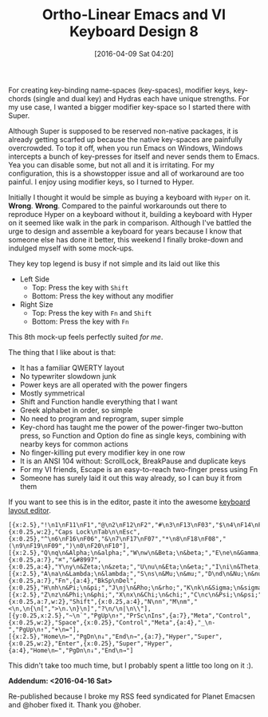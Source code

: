 #+BLOG: wisdomandwonder
#+POSTID: 10131
#+DATE: [2016-04-09 Sat 04:20]
#+OPTIONS: toc:nil num:nil todo:nil pri:nil tags:nil ^:nil
#+CATEGORY: Article
#+TAGS: Babel, Emacs, Ide, Lisp, Literate Programming, Programming Language, Reproducible research, elisp, org-mode, Keyboard, MechanicalKeyboard
#+TITLE: Ortho-Linear Emacs and VI Keyboard Design 8

For creating key-binding name-spaces (key-spaces), modifier keys, key-chords (single and
dual key) and Hydras each have unique strengths. For my use case, I wanted a
bigger modifier key-space so I started there with Super.

Although Super is supposed to be reserved non-native packages, it is already
getting scarfed up because the native key-spaces are painfully overcrowded. To
top it off, when you run Emacs on Windows, Windows intercepts a bunch of
key-presses for itself and never sends them to Emacs. Yea you can disable
some, but not all and it is irritating. For my configuration, this is a
showstopper issue and all of workaround are too painful. I enjoy using
modifier keys, so I turned to Hyper.

#+HTML: <!--more-->

Initially I thought it would be simple as buying a keyboard with ~Hyper~ on it.
*Wrong*. *Wrong*. Compared to the painful workarounds out there to reproduce Hyper
on a keyboard without it, building a keyboard with Hyper on it seemed like
walk in the park in comparison. Although I've battled the urge to design and
assemble a keyboard for years because I know that someone else has done it
better, this weekend I finally broke-down and indulged myself with some mock-ups.

They key top legend is busy if not simple and its laid out like this

- Left Side
  - Top: Press the key with =Shift=
  - Bottom: Press the key without any modifier
- Right Size
  - Top: Press the key with =Fn= and =Shift=
  - Bottom: Press the key with =Fn=

This 8th mock-up feels perfectly suited /for me/.

[[./image/keyboard-layout-8.png]]

The thing that I like about is that:
- It has a familiar QWERTY layout
- No typewriter slowdown junk
- Power keys are all operated with the power fingers
- Mostly symmetrical
- Shift and Function handle everything that I want
- Greek alphabet in order, so simple
- No need to program and reprogram, super simple
- Key-chord has taught me the power of the power-finger two-button press, so
  Function and Option do fine as single keys, combining with nearby keys for
  common actions
- No finger-killing put every modifier key in one row
- It is an ANSI 104 without: ScrollLock, BreakPause and duplicate keys
- For my VI friends, Escape is an easy-to-reach two-finger press using Fn
- Someone has surely laid it out this way already, so I can buy it from them

If you want to see this is in the editor, paste it into the awesome
[[http://www.keyboard-layout-editor.com/][keyboard layout editor]].

#+BEGIN_EXAMPLE
[{x:2.5},"!\n1\nF11\nF1","@\n2\nF12\nF2","#\n3\nF13\nF03","$\n4\nF14\nF04","%\n5\nF15\nF05",{x:0.25,w:2},"Caps Lock\nTab\n\nEsc",{x:0.25},"^\n6\nF16\nF06","&\n7\nF17\nF07","*\n8\nF18\nF08","(\n9\nF19\nF09",")\n0\nF20\nF10"],
[{x:2.5},"Q\nq\n&Alpha;\n&alpha;","W\nw\n&Beta;\n&beta;","E\ne\n&Gamma;\n&gamma;","R\nr\n&Delta;\n&delta;","T\nt\n&Epsilon;\n&epsilon;",{x:0.25,a:7},"⌘","&#8997",{x:0.25,a:4},"Y\ny\n&Zeta;\n&zeta;","U\nu\n&Eta;\n&eta;","I\ni\n&Theta;\n&theta;","O\no\n&Iota;\n&iota;","P\np\n&Kappa;\n&kappa;"],
[{x:2.5},"A\na\n&Lambda;\n&lambda;","S\ns\n&Mu;\n&mu;","D\nd\n&Nu;\n&nu;","F\nf\n&Xi;\n&xi;","G\nv\n&Omicron;\n&omicron;",{x:0.25,a:7},"Fn",{a:4},"BkSp\nDel",{x:0.25},"H\nh\n&Pi;\n&pi;","J\nj\n&Rho;\n&rho;","K\nk\n&Sigma;\n&sigma;","L\nl\n&Tau;\n&tau;",":\n;\n&Upsilon;\n&upsilon;"],
[{x:2.5},"Z\nz\n&Phi;\n&phi;","X\nx\n&Chi;\n&chi;","C\nc\n&Psi;\n&psi;","V\nv\n&Omega;\n&omega;","B\nb",{x:0.25,a:7,w:2},"Shift",{x:0.25,a:4},"N\nn","M\nm","<\n,\n{\n[",">\n.\n}\n]","?\n/\n|\n\\"],
[{y:0.25,x:2.5},"~\n`","PgUp\n↑","PrSc\nIns",{a:7},"Meta","Control",{x:0.25,w:2},"Space",{x:0.25},"Control","Meta",{a:4},"_\n-","PgUp\n↑","+\n="],
[{x:2.5},"Home\n←","PgDn\n↓","End\n→",{a:7},"Hyper","Super",{x:0.25,w:2},"Enter",{x:0.25},"Super","Hyper",{a:4},"Home\n←","PgDn\n↓","End\n→"]
#+END_EXAMPLE

This didn't take too much time, but I probably spent a little too long on it :).

*Addendum: <2016-04-16 Sat>*

Re-published because I broke my RSS feed syndicated for Planet Emacsen and
@hober fixed it. Thank you @hober.

# ./image/keyboard-layout-8.png https://www.wisdomandwonder.com/wp-content/uploads/2016/04/keyboard-layout-8.png
